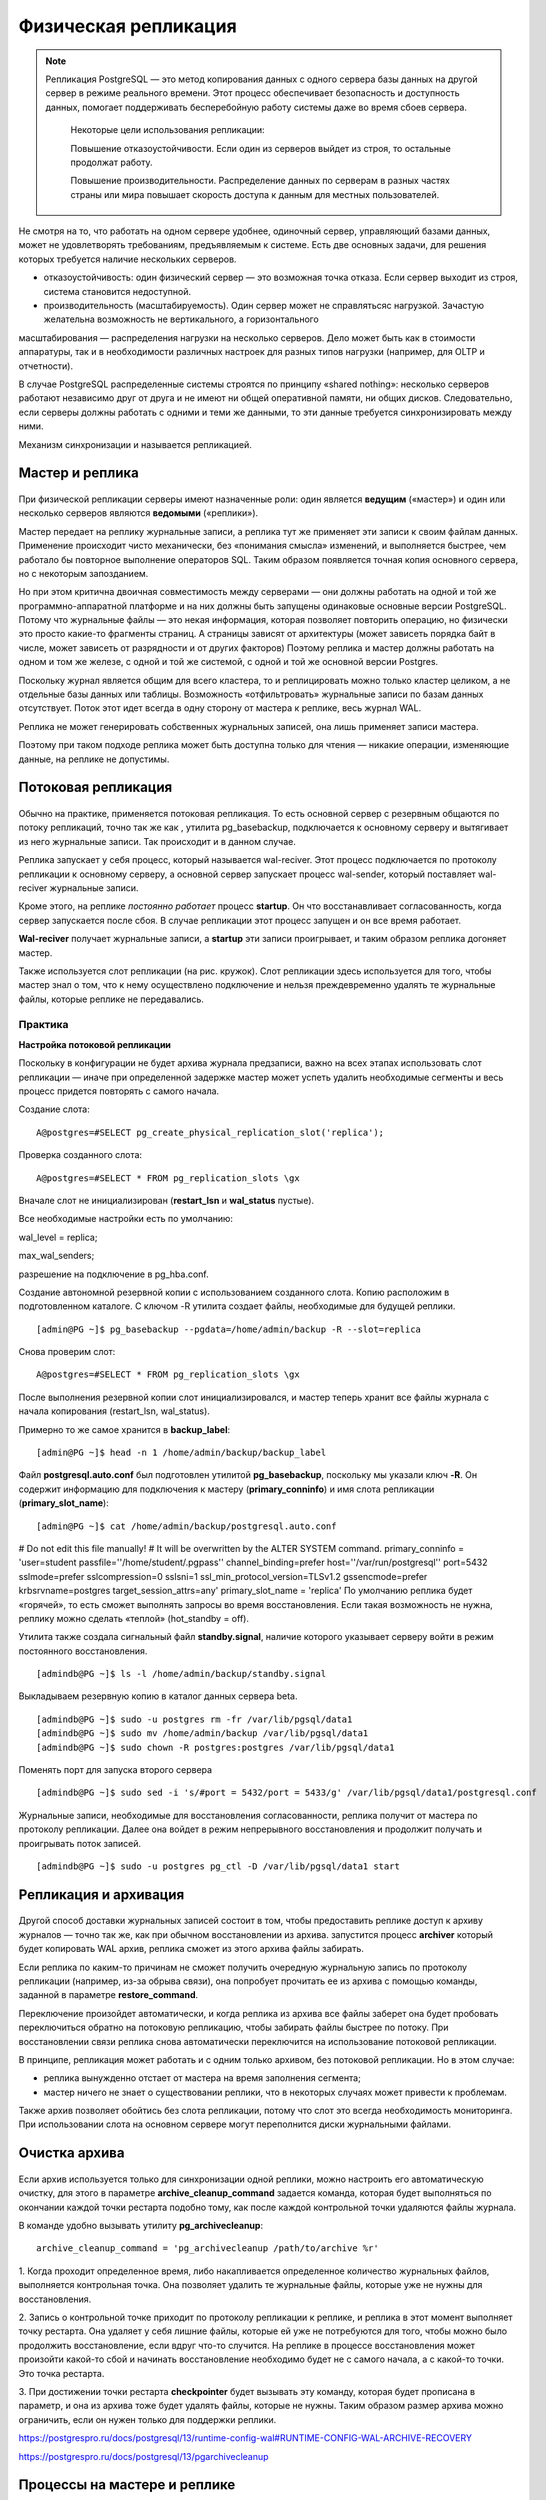Физическая репликация
#####################

.. note:: Репликация PostgreSQL — это метод копирования данных с одного сервера базы данных на другой сервер в режиме реального времени. 
          Этот процесс обеспечивает безопасность и доступность данных, помогает поддерживать бесперебойную работу системы даже во время сбоев сервера. 
		  
		  Некоторые цели использования репликации:
		  
		  Повышение отказоустойчивости. Если один из серверов выйдет из строя, то остальные продолжат работу.
		  
		  Повышение производительности. Распределение данных по серверам в разных частях страны или мира повышает скорость доступа к данным для местных пользователей.


.. figure:: img/fizrepl_01.png
       :scale: 100 %
       :align: center
       :alt: asda
	   
Не смотря на то, что работать на одном сервере удобнее, одиночный сервер, управляющий базами данных, может не удовлетворять требованиям, предъявляемым к системе. 
Есть две основных задачи, для решения которых требуется наличие нескольких серверов.

- отказоустойчивость: один физический сервер — это возможная точка отказа. Если сервер выходит из строя, система становится недоступной.

- производительность (масштабируемость). Один сервер может не справлятьсяс нагрузкой. Зачастую желательна возможность не вертикального, а горизонтального 
масштабирования — распределения нагрузки на несколько серверов. Дело может быть как в стоимости аппаратуры, так и в необходимости различных настроек для 
разных типов нагрузки (например, для OLTP и отчетности).

В случае PostgreSQL распределенные системы строятся по принципу «shared nothing»: несколько серверов работают независимо друг от друга и не имеют ни 
общей оперативной памяти, ни общих дисков. Следовательно, если серверы должны работать с одними и теми же  данными, то эти данные требуется 
синхронизировать между ними. 

Механизм синхронизации и называется репликацией.

Мастер и реплика
****************

.. figure:: img/fizrepl_02.png
       :scale: 100 %
       :align: center
       :alt: asda

При физической репликации серверы имеют назначенные роли: один является **ведущим** («мастер») и один или несколько серверов являются **ведомыми** («реплики»).

Мастер передает на реплику журнальные записи, а реплика тут же применяет эти записи к своим файлам данных. 
Применение происходит чисто механически, без «понимания смысла» изменений, и выполняется быстрее, чем работало бы повторное выполнение операторов SQL.
Таким образом появляется точная копия основного сервера, но с некоторым запозданием.

Но при этом критична двоичная совместимость между серверами — они должны работать на одной и той же программно-аппаратной платформе и на них должны 
быть запущены одинаковые основные версии PostgreSQL. Потому что журнальные файлы — это некая информация, которая позволяет повторить операцию, 
но физически это просто какие-то фрагменты страниц. А страницы зависят от архитектуры (может зависеть порядка байт в числе, может зависеть от разрядности 
и от других факторов) Поэтому реплика и мастер должны работать на одном и том же железе, с одной и той же системой, с одной и той же основной версии Postgres.


Поскольку журнал является общим для всего кластера, то и реплицировать можно только кластер целиком, а не отдельные базы данных или таблицы. 
Возможность «отфильтровать» журнальные записи по базам данных отсутствует. Поток этот идет всегда в одну сторону от мастера к реплике, весь журнал WAL. 

Реплика не может генерировать собственных журнальных записей, она лишь применяет записи мастера. 

Поэтому при таком подходе реплика может быть доступна только для чтения — никакие операции, изменяющие данные, на реплике не допустимы.

Потоковая репликация
********************

.. figure:: img/fizrepl_03.png
       :scale: 100 %
       :align: center
       :alt: asda

Обычно на практике, применяется потоковая репликация. То есть основной сервер с резервным общаются по потоку репликаций, точно так же как , 
утилита pg_basebackup, подключается к основному серверу и вытягивает из него журнальные записи. Так происходит и в данном случае. 

Реплика запускает у себя процесс, который называется wal-reciver. Этот процесс подключается по протоколу репликации к основному серверу, 
а основной сервер запускает процесс wal-sender, который поставляет wal-reciver журнальные записи. 

Кроме этого, на реплике *постоянно работает* процесс **startup**. Он что восстанавливает согласованность, когда сервер запускается после сбоя.
В случае репликации этот процесс запущен и он все время работает. 

**Wal-reciver** получает журнальные записи, а **startup** эти записи проигрывает, и таким образом реплика догоняет мастер. 

Также используется слот репликации (на рис. кружок). Слот репликации здесь используется для того, чтобы мастер знал о том, 
что к нему осуществлено подключение и нельзя  преждевременно удалять те журнальные файлы, которые реплике не передавались.

Практика
========

**Настройка потоковой репликации**

Поскольку в конфигурации не будет архива журнала предзаписи, важно на всех этапах использовать слот репликации — 
иначе при определенной задержке мастер может успеть удалить необходимые сегменты и весь процесс придется повторять с самого начала.

Создание слота:

::

	A@postgres=#SELECT pg_create_physical_replication_slot('replica');

.. figure:: img/fizrepl_04.png
       :scale: 100 %
       :align: center
       :alt: asda

Проверка созданного слота:

::

	A@postgres=#SELECT * FROM pg_replication_slots \gx
	
.. figure:: img/fizrepl_05.png
       :scale: 100 %
       :align: center
       :alt: asda

Вначале слот не инициализирован (**restart_lsn** и **wal_status** пустые).

Все необходимые настройки есть по умолчанию:

wal_level = replica;

max_wal_senders;

разрешение на подключение в pg_hba.conf.

Создание автономной резервной копии с использованием созданного слота. 
Копию расположим в подготовленном каталоге. С ключом -R утилита создает файлы, необходимые для будущей реплики.

::

	[admin@PG ~]$ pg_basebackup --pgdata=/home/admin/backup -R --slot=replica

Снова проверим слот:

::

	A@postgres=#SELECT * FROM pg_replication_slots \gx

.. figure:: img/fizrepl_06.png
       :scale: 100 %
       :align: center
       :alt: asda
	   
	-[ RECORD 1 ]-------+----------
	slot_name           | replica
	plugin              | 
	slot_type           | physical
	datoid              | 
	database            | 
	temporary           | f
	active              | f
	active_pid          | 
	xmin                | 
	catalog_xmin        | 
	restart_lsn         | 0/4000000
	confirmed_flush_lsn | 
	wal_status          | reserved
	safe_wal_size       | 

После выполнения резервной копии слот инициализировался, и мастер теперь хранит все файлы журнала с начала копирования 
(restart_lsn, wal_status).

Примерно то же самое хранится в **backup_label**:

::

	[admin@PG ~]$ head -n 1 /home/admin/backup/backup_label

.. figure:: img/fizrepl_07.png
       :scale: 100 %
       :align: center
       :alt: asda

Файл **postgresql.auto.conf** был подготовлен утилитой **pg_basebackup**, поскольку мы указали ключ **-R**. 
Он содержит информацию для подключения к мастеру (**primary_conninfo**) и имя слота репликации (**primary_slot_name**):

::

	[admin@PG ~]$ cat /home/admin/backup/postgresql.auto.conf


# Do not edit this file manually!
# It will be overwritten by the ALTER SYSTEM command.
primary_conninfo = 'user=student passfile=''/home/student/.pgpass'' channel_binding=prefer host=''/var/run/postgresql'' port=5432 sslmode=prefer sslcompression=0 sslsni=1 ssl_min_protocol_version=TLSv1.2 gssencmode=prefer krbsrvname=postgres target_session_attrs=any'
primary_slot_name = 'replica'
По умолчанию реплика будет «горячей», то есть сможет выполнять запросы во время восстановления. Если такая возможность не нужна, реплику можно сделать «теплой» (hot_standby = off).

Утилита также создала сигнальный файл **standby.signal**, наличие которого указывает серверу войти в режим постоянного восстановления.

::

	[admindb@PG ~]$ ls -l /home/admin/backup/standby.signal

Выкладываем резервную копию в каталог данных сервера beta.

::

	[admindb@PG ~]$ sudo -u postgres rm -fr /var/lib/pgsql/data1
	[admindb@PG ~]$ sudo mv /home/admin/backup /var/lib/pgsql/data1
	[admindb@PG ~]$ sudo chown -R postgres:postgres /var/lib/pgsql/data1
	
Поменять порт для запуска второго сервера

::

	[admindb@PG ~]$ sudo sed -i 's/#port = 5432/port = 5433/g' /var/lib/pgsql/data1/postgresql.conf

Журнальные записи, необходимые для восстановления согласованности, реплика получит от мастера по протоколу репликации. 
Далее она войдет в режим непрерывного восстановления и продолжит получать и проигрывать поток записей.

::

	[admindb@PG ~]$ sudo -u postgres pg_ctl -D /var/lib/pgsql/data1 start

Репликация и архивация
**********************

.. figure:: img/fizrepl_08.png
       :scale: 100 %
       :align: center
       :alt: asda
	   
Другой способ доставки журнальных записей состоит в том, чтобы предоставить реплике доступ к архиву журналов — точно так же, 
как при обычном восстановлении из архива. запустится процесс **archiver** который будет копировать WAL архив, 
реплика сможет из этого архива файлы забирать.

Если реплика по каким-то причинам не сможет получить очередную журнальную запись по протоколу репликации 
(например, из-за обрыва связи), она попробует прочитать ее из архива с помощью команды, заданной в параметре **restore_command**. 

Переключение произойдет автоматически, и когда реплика из архива все файлы заберет она будет пробовать переключиться обратно на 
потоковую репликацию, чтобы забирать файлы быстрее по потоку. При восстановлении связи реплика снова автоматически переключится на использование потоковой репликации.

В принципе, репликация может работать и с одним только архивом, без потоковой репликации. Но в этом случае:

- реплика вынужденно отстает от мастера на время заполнения сегмента;

- мастер ничего не знает о существовании реплики, что в некоторых случаях может привести к проблемам.

Также архив позволяет обойтись без слота репликации, потому что слот это всегда необходимость мониторинга. 
При использовании слота на основном сервере могут переполнится диски журнальными файлами. 

Очистка архива
**************

.. figure:: img/fizrepl_09.png
       :scale: 100 %
       :align: center
       :alt: asda

Если архив используется только для синхронизации одной реплики, можно настроить его автоматическую очистку, 
для этого в параметре **archive_cleanup_command** задается команда, которая будет выполняться по окончании каждой 
точки рестарта подобно тому, как после каждой контрольной точки удаляются файлы журнала. 

В команде удобно вызывать утилиту **pg_archivecleanup**: 

::

	archive_cleanup_command = 'pg_archivecleanup /path/to/archive %r'

1. Когда проходит определенное время, либо накапливается определенное количество журнальных файлов, выполняется контрольная точка. 
Она позволяет удалить те журнальные файлы, которые уже не нужны для восстановления. 

2. Запись о контрольной точке приходит по протоколу репликации к реплике, и реплика в этот момент выполняет точку рестарта. 
Она удаляет у себя лишние файлы, которые ей уже не потребуются для того, чтобы можно было продолжить восстановление, 
если вдруг что-то случится. На реплике в процессе восстановления может произойти какой-то сбой и начинать восстановление необходимо будет 
не с самого начала, а с какой-то точки. Это точка рестарта.

3. При достижении точки рестарта **checkpointer** будет вызывать эту команду, которая будет прописана в параметр, 
и она из архива тоже будет удалять файлы, которые не нужны. Таким образом  размер архива можно ограничить, если он нужен только для
поддержки реплики. 

https://postgrespro.ru/docs/postgresql/13/runtime-config-wal#RUNTIME-CONFIG-WAL-ARCHIVE-RECOVERY

https://postgrespro.ru/docs/postgresql/13/pgarchivecleanup

Процессы на мастере и реплике
*****************************

.. figure:: img/fizrepl_10.png
       :scale: 100 %
       :align: center
       :alt: asda

На мастере и на реплике выполняется разный набор процессов. 
Кроме уже рассмотренных **wal sender** (на мастере) и **wal receiver** и **startup**(на реплике), работают также другие процессы.

Общие процессы:

- **background writer** — записывает грязные страницы из буферного кеша на диск (на реплике, для того, чтобы применить журнальную запись, 
страницы точно так же читаются в буферный кеш и затем записываются в фоновом режиме или при вытеснении).

- **stats collector** — статистика не передается в журнале, а собирается на реплике отдельно.

- **checkpointer** — на реплике при получении журнальной записи о контрольной точке выполняется похожая процедура — точка рестарта. 
Если в процессе восстановления случится сбой, реплика сможет продолжить с последней точки рестарта, а не с самого начала.

Процессы только на мастере:

- **wal writer** — реплика не создает журналы упреждающей записи, а только получает их с мастера.

- **autovacuum launcher/worker** — реплика не выполняет очистку, ее выполнение на мастере передается реплике через журнал.

Есть также процесс, наличие которого зависит от настройки:

- **archiver** — при значении **archive_mode = on** выполняется только на мастере, а при **archive_mode = always** также и на реплике.
С этим режимом надо быть аккуратным, потому что если два этих процесса будут писать одни и те же журнальные файлы в один и тот же архив, 
то могут затереть данные друг друга.

Практика
========

Процессы реплики
Посмотрим на процессы реплики.

::

	[admindb@PG ~]$ ps -o pid,command --ppid `sudo head -n 1 /var/lib/pgsql/data1/postmaster.pid`
	
.. figure:: img/fizrepl_11.png
       :scale: 100 %
       :align: center
       :alt: asda

Процесс **walreceiver** принимает поток журнальных записей, процесс **startup** применяет изменения.

Процессы walwriter и autovacuum launcher** отсутствуют.
**autovacuum** только на мастере, а все изменения, которые он делает приходят в журнальных записях на реплику.

И сравним с процессами мастера.

::

	[admin@PG ~]$ ps -o pid,command --ppid `sudo head -n 1 /var/lib/pgsql/data/postmaster.pid`

.. figure:: img/fizrepl_12.png
       :scale: 100 %
       :align: center
       :alt: asda
	   
Здесь добавился процесс walsender, обслуживающий подключение по протоколу репликации.

Использование реплики
*********************

.. figure:: img/fizrepl_13.png
       :scale: 100 %
       :align: center
       :alt: asda

**На реплике не допускается любое изменение данных.**

А именно не допускаются:

- изменения таблиц, материализованных представлений, последовательностей;

- блокировки (так как для этого требуется изменение страниц данных);

- команды DDL, включая создание временных таблиц;

- такие команды, как vacuum и analyze;

- команды управления доступом (GRANT, REVOKE)

- создавать временные таблицы на реплике.

При этом реплика может выполнять запросы на чтение данных, если установлен параметр **hot_standby = on**. 
Также будет работать установка параметров сервера (SET, RESET), COPY и команды управления транзакциями — например, можно начать (читающую) 
транзакцию с нужным уровнем изоляции (Repeatable Read).

Кроме того, реплику можно использовать и для изготовления резервных копий.

Практика
========

**Использование реплики**

На мастере:

::

	A@postgres=#CREATE DATABASE replica_physical;
	
	CREATE DATABASE

::

	A@postgres=#\c replica_physical

	You are now connected to database "replica_physical" as user "postgres".

::
	
	A@replica_physical=#CREATE TABLE test(s text);
	
	CREATE TABLE

::

	A@replica_physical=#INSERT INTO test VALUES ('Привет, мир!');
	
	INSERT 0 1

На реплике:

::

	[admindb@PG ~] psql -U postgres -p 5433 
	
::

	B@postgres=#\c replica_physical

	You are now connected to database "replica_physical" as user "postgres".

::

	B@c=#SELECT * FROM test;

		  s       
	--------------
	 Привет, мир!
	(1 row)

При этом изменения на реплике не допускаются:

::

	B@replica_physical=#INSERT INTO test VALUES ('Replica');

	ERROR:  cannot execute INSERT in a read-only transaction

Реплику от мастера можно отличить с помощью функции  **pg_is_in_recovery();**:

::

	B@replica_physical=#SELECT pg_is_in_recovery();

	 pg_is_in_recovery 
	-------------------
	 t
	(1 row)
	
Ограничения
***********

.. figure:: img/fizrepl_14.png
       :scale: 100 %
       :align: center
       :alt: asda

У репликации есть ряд ограничений и особенностей.

Если на мастере выполняется транзакция с числом вложенных транзакций > 64 (то есть активно используются точки сохранения), 
создание снимка на реплике будет приостановлено — это означает невозможность некоторое время выполнять запросы.

Не поддерживается уровень изоляции **serializable** на реплике (только read committed и repeatable read).

Триггеры не будут срабатывать на реплике (они выполнились на мастере и реплицируется уже результат их работы). 
Не будут работать и рекомендательные (**advisory**) блокировки.

При выполнении резервного копирования с реплики нет технической возможности полноценно управлять мастером, в частности, 
вызывать контрольные точки и включать параметр **full_page_writes**. Поэтому параметр нужно включить на мастере заранее (обычно он включен), 
а контрольную точку приходится ждать (что может существенно задержать процесс).

Создание табличных пространств реплицируется, но, если у пользователя ОС, под которым работает СУБД, недостаточно прав для создания каталога, произойдет ошибка. 
Лучше всего сначала создать каталоги на мастере и на всех репликах, а уже затем выполнять команду **CREATE TABLESPACE**.

Мониторинг
**********

.. figure:: img/fizrepl_15.png
       :scale: 100 %
       :align: center
       :alt: asda

В ходе репликации возможны проблемы, о которых должен предупредить заранее настроенный мониторинг. 
Основной информацией являются позиции в журнале предзаписи. Можно выделить четыре важные точки:

1. появление журнальной записи на мастере;

2. трансляция записи процессом walsender;

3. получение записи процессом walreceiver;

4. применение полученной записи процессом startup.

Между всеми этими пунктами возможны какие-то задержки. Если задерживается журнальная запись от первого пункта до второго, это значит что мастер чем-то сильно 
занят и *walsender* не может сразу подхватить журнальную запись, ему нужно какое-то время на это. Это, скорее всего, сильно нагруженный мастер. 

Разница между walsender и walreceiver говорит о том, что сеть недостаточно быстрая и данные передаются от walsender к walreceiver продолжительное время. 

Также возможна задержка воспроизведения данных на реплике. Она может быть обусловлена тем, что реплика сильно нагружена и просто не успевает, 
а возможно откладывание применения журнальных записей. 

Все эти точки обычно отслеживаются *на мастере*. Первую точку дает функция **pg_current_wal_lsn()**, остальные — представление **pg_stat_replication**. 
Реплика передает мастеру статус репликации при каждой записи на диск, но как минимум раз в **wal_receiver_status_interval** секунд (по умолчанию — 10 секунд).

Если используется слот репликации, то информацию о нем можно получить из представления **pg_replication_slots**.

Данные о ходе репликации можно получить и на реплике в представлении **pg_stat_wal_receiver** и с помощью функций 
**pg_last_wal_receive_lsn()** и **pg_last_wal_replay_lsn()**.

ПОля:

- **sent lsn** - lsn который был послан. РАзница между pg_current_wal_lsn и sent lsn сигнализирует о задержке между возникновением lsn и его отправкой на реплику.

- write LSN и flush LSN - write LSN журнальные записи получены и операционной системе дано указание на запись на диск, а FlashLSN говорит о том, 
что эти записи действительно дошли до диска. 

Практика
========

**Мониторинг репликации**

Состояние репликации можно смотреть в специальном представлении на мастере. 
Чтобы пользователь получил доступ к этой информации, ему должна быть выдана роль **pg_read_all_stats** (или он должен быть **суперпользователем**).

Выдать предопределенную роль **pg_read_all_stats** для alice:

::

	psql -U postgres -d replica_physical
	
::

	GRANT pg_read_all_stats TO alice;
	GRANT SELECT, UPDATE, INSERT ON test TO alice;
	
::

	[admin@PG ~]$ psql -U alice -d replica_physical

::

	A@replica_physical=> \du alice

::

	A@replica_physical=>SELECT * FROM pg_stat_replication \gx
   
	-[ RECORD 1 ]----+------------------------------
	pid              | 10440
	usesysid         | 16384
	usename          | student
	application_name | 13/beta
	client_addr      | 
	client_hostname  | 
	client_port      | -1
	backend_start    | 2024-01-16 12:17:17.774325+03
	backend_xmin     | 
	state            | streaming
	sent_lsn         | 0/501BFC0
	write_lsn        | 0/501BFC0
	flush_lsn        | 0/501BFC0
	replay_lsn       | 0/501BFC0
	write_lag        | 00:00:00.000123
	flush_lag        | 00:00:00.004935
	replay_lag       | 00:00:00.004976
	sync_priority    | 0
	sync_state       | async
	reply_time       | 2024-01-16 12:17:24.807756+03


.. figure:: img/fizrepl_16.png
       :scale: 100 %
       :align: center
       :alt: asda
	   
Обратите внимание на поля *_lsn (и *_lag) — они показывают отставание реплики на разных этапах. 
Сейчас все позиции совпадают, отставание нулевое, так как активности не было.

Теперь вставим в таблицу большое количество строк, чтобы увидеть репликацию в процессе работы.

::

	A@replica_physical=>INSERT INTO test SELECT 'Just a line' FROM generate_series(1,1000000);
INSERT 0 1000000

::

	A@replica_physical=> SELECT *, pg_current_wal_lsn() from pg_stat_replication \gx

	-[ RECORD 1 ]------+------------------------------
	pid                | 10440
	usesysid           | 16384
	usename            | student
	application_name   | 13/beta
	client_addr        | 
	client_hostname    | 
	client_port        | -1
	backend_start      | 2024-01-16 12:17:17.774325+03
	backend_xmin       | 
	state              | streaming
	sent_lsn           | 0/697A000
	write_lsn          | 0/691A000
	flush_lsn          | 0/68FA000
	replay_lsn         | 0/68B9FF8
	write_lag          | 00:00:02.241692
	flush_lag          | 00:00:02.247271
	replay_lag         | 00:00:02.258431
	sync_priority      | 0
	sync_state         | async
	reply_time         | 2024-01-16 12:17:27.97807+03
	pg_current_wal_lsn | 0/94F9C90
	
.. figure:: img/fizrepl_17.png
       :scale: 100 %
       :align: center
       :alt: asda

Видно, что возникла небольшая задержка. Однако не следует рассчитывать на точность выше чем полсекунды, 
так как статистика обновляется примерно с такой частотой.

Проверим реплику:

::

	| B@postgres=#\c replica_physical
	| B@postgres=#SELECT count(*) FROM test;
	
.. figure:: img/fizrepl_18.png
       :scale: 100 %
       :align: center
       :alt: asda

Все строки успешно доставлены.

И еще раз проверим состояние репликации:

::

	A@replica_physical=> SELECT *, pg_current_wal_lsn() from pg_stat_replication \gx

.. figure:: img/fizrepl_19.png
       :scale: 100 %
       :align: center
       :alt: asda

Все позиции выровнялись.

Режимы репликации
*****************

.. figure:: img/fizrepl_20.png
       :scale: 100 %
       :align: center
       :alt: asda


Фиксация транзакций может выполняться в двух режимах. 

В более быстром асинхронном режиме есть шанс потерять уже зафиксированные изменения в случае сбоя. В некоторых случаях (финансы, например)
этого допускать категорически нельзя.
В синхронном режиме команда COMMIT не завершается, пока запись не дойдет до диска.

Но даже при синхронной фиксации,  в случае выхода из строя сервера данные будут потеряны.
При наличии нескольких серверов надежность можно еще более увеличить, дожидаясь подтверждения от реплики о 
получении записи, тогда данные не пропадут даже при выходе из строя носителя.

При наличии синхронной реплики команда COMMIT будет не только дожидаться, пока данные попадут на локальный диск, но и отпраку этих данных реплике. 
Реплика эти данные примет и сообщит, что все хорошо и можно продолжать работать с транзакцией дальше. 
Естественно, что в этом случае фиксация будет долгой, потому что нужно дождаться не только обмена с диском, но и обмена по сети.

Синхронная репликация включается тем же параметром **synchronous_commit**, что и синхронная фиксация. 
Разные значения этого параметра позволяют управлять уровнем надежности. 
При значении **off** сервер переходит в асинхронный режим.

**local** - синхронная фиксация и асинхронная репликация. 

**on** - нужна и синхронная фиксация, и синхронная репликация. В этом случае реплика записывает данные на диск, то есть делает flush, 
данные попадают на диск физически, и только после этого она дает сигнал основному серверу, что можно продолжать транзакцию. Это гарантированная надежность.

При значении **remote_write** мастер ожидает подтверждения о получении записи 
(остается шанс потерять изменения, если на реплике случится сбой и она не успеет записать данные на диск).

При значении on мастер ожидает подтверждения о попадании журнальной записи на диск реплики (это надежный режим; однако приложение, обратившись к реплике, 
может не увидеть изменений).

Наконец, значение **remote_apply** заставляет мастер дождаться применения записи на реплике. 
Каждый следующий режим вызывает все большие задержки.

Мастер может синхронизироваться как с одной, так и с несколькими репликами. 
Можно указать список реплик в порядке приоритета или организовать синхронизацию на основе кворума, при которой мастер дожидается подтверждения 
от любых N реплик из числа доступных. Параметр **synchronous_standby_names**

Обычно одной синхронной реплики вполне достаточно в большинстве случаев. 

Возможные проблемы
******************

.. figure:: img/fizrepl_21.png
       :scale: 100 %
       :align: center
       :alt: asda

При репликации возможен ряд сложностей, которые можно решать разными способами.

Сервер PostgreSQL периодически удаляет файлы журнала (при прохождении контрольных точек), которые не требуются для восстановления. 
При этом мастер может удалить файл, который содержит данные, еще не переданные реплике.

Это не проблема, если используется архив журналов предзаписи, поскольку реплика, получив отказ по протоколу репликации, прочитает необходимые ей данные 
из архива, а затем, «догнав» мастер, снова переключится на получение данных из потока.

Но если архива нет, реплика не сможет продолжать восстановление и ее придется пересоздавать из новой резервной копии. 
Чтобы этого избежать, можно использовать слот репликации. Однако надо понимать, что создание слота ставит мастер в зависимость от реплики: 
если реплика не будет получать журнальные записи, они будут накапливаться на мастере и свободное пространство рано или поздно закончится. 
Поэтому слот — еще одна точка, которую необходимо включать в мониторинг.

Практика
=========

**Влияние слота репликации**

Остановим реплику.

::

	[admindb@PG ~]$ sudo -u postgres pg_ctl -D /var/lib/pgsql/data1 stop

Ограничим размер WAL двумя сегментами.

::

	[admin@PG ~] psql -U postgres

::

	A@postgres=# \c - postgres

	You are now connected to database "replica_physical" as user "postgres".

::

	A@postgres=#ALTER SYSTEM SET min_wal_size='32MB';

	ALTER SYSTEM

::

	A@postgres=#ALTER SYSTEM SET max_wal_size='32MB';

	ALTER SYSTEM

::

	A@postgres=#SELECT pg_reload_conf();

	 pg_reload_conf 
	----------------
	 t
	(1 row)

Слот неактивен, но помнит номер последней записи, полученной репликой:

::

	A@postgres=# SELECT active, restart_lsn, wal_status FROM pg_replication_slots \gx

	-[ RECORD 1 ]-----------
	active      | f
	restart_lsn | 0/DA6382A8
	wal_status  | reserved


Вставим еще строки в таблицу.

::

	A@postgres=# INSERT INTO test SELECT 'Just a line' FROM generate_series(1,1000000);
	
	INSERT 0 1000000

Номер LSN в слоте не изменился:

::

	A@postgres=# SELECT active, restart_lsn, wal_status FROM pg_replication_slots \gx

	-[ RECORD 1 ]-----------
	active      | f
	restart_lsn | 0/DA6382A8
	wal_status  | reserved

Выполним контрольную точку, которая должна очистить журнал, поскольку его размер превышает допустимый.

::

	A@postgres=# CHECKPOINT;
	
	CHECKPOINT

Каков теперь размер журнала?

::

	A@postgres=# SELECT pg_size_pretty(sum(size)) FROM pg_ls_waldir();
 
	 pg_size_pretty 
	----------------
	 80 MB
	(1 row)

Контрольная точка не удалила сегменты — их удерживает слот, несмотря на превышение лимита. Если оставить слот без присмотра, дисковое пространство может быть исчерпано.

Скорее всего, бесперебойная работа основного сервера важнее, чем синхронизация реплики. Чтобы предотвратить разрастание журнала, можно ограничить объем, удерживаемый слотом:

::

	A@postgres=# ALTER SYSTEM SET max_slot_wal_keep_size='16MB';
	
	ALTER SYSTEM

::

	A@postgres=# SELECT pg_reload_conf();

	 pg_reload_conf 
	----------------
	 t
	(1 row)

::

	A@postgres=# CHECKPOINT;

	CHECKPOINT

Теперь журнал очищается контрольной точкой:

::

	A@postgres=# SELECT pg_size_pretty(sum(size)) FROM pg_ls_waldir();

	 pg_size_pretty 
	----------------
	 32 MB
	(1 row)

Но слот уже не обеспечивает наличие записей WAL (wal_status=lost):

::

	A@postgres=# SELECT active, restart_lsn, wal_status FROM pg_replication_slots \gx

	-[ RECORD 1 ]-----
	active      | f
	restart_lsn | 
	wal_status  | lost

А реплика не может синхронизироваться:

::

	[admindb@PG ~]$ sudo -u postgres pg_ctl -D /var/lib/pgsql/data1 start
	
::

	[admindb@PG ~]$  sudo -u postgres tail -n 2 /var/lib/pgsql/data1/log/postgresql-2025-07-29_134441.log

.. figure:: img/fizrepl_22.png
       :scale: 100 %
       :align: center
       :alt: asda

Для синхронизации реплики в таких случаях можно воспользоваться архивом, задав параметр **restore_command**. 
Если это невозможно, придется заново настроить репликацию, повторив формирование базовой копии.

Это лучше, чем потерять основной сервер из-за того, что у него просто закончится место на дисках.
 

.. figure:: img/fizrepl_23.png
       :scale: 100 %
       :align: center
       :alt: asda
	   
Вторая проблема возникает, если реплика используется для выполнения запросов. Мастер может выполнить действие, несовместимое с запросом на реплике:

- очистка может удалить версию строки, которая используется запросом, или потребовать блокировку, несовместимую с запросом;

VACUUM удаляет какие-то версии строк, которые не нужны основному серверу. Но если не предпринять специальных действий, то VACUUM ничего не будет знать о том, 
что существует  реплика, и на реплике тоже выполняются какие-то запросы, которым эти версии строк тоже могут быть нужны. 
VACUUM может удалять те версии строк, которые реплика используется. С одной стороны есть запрос, который хочет работать, 
а с другой стороны есть журнальная запись, которая удаляет версию и нужный запрос.


- может прийти запись об эксклюзивной блокировке объекта (например, при удалении таблицы);

Возникновение таких конфликтов можно отслеживать с помощью представления **pg_stat_database_conflicts**.

Конфликты с запросами на реплике, вызванные редкими причинами, такими как взаимоблокировки, удаление базы данных или табличного пространства, 
разрешаются путем немедленной отмены запроса.

Возможные решения конфликтов
****************************

Один из путей борьбы с конфликтами — избегать действий на мастере, приводящих к исключительным блокировкам. 
Например, можно не выполнять команды *DROP TABLE, TRUNCATE, LOCK, DROP INDEX, DROP TRIGGER** и т. п. или выполнять их в то время, 
когда на реплике заведомо нет выполняющихся запросов.

Некоторых неявных блокировок можно избежать, отключая соответствующую функциональность на мастере. Например, если в результате очистки освободились 
страницы в конце файла, при уменьшении его размера устанавливается исключительная блокировка таблицы. 
Но можно отменить усечение файла, задав параметр хранения таблицы **vacuum_truncate = off**. Однако отменять или надолго откладывать очистку нельзя, 
поэтому избежать конфликта в случае очистки нужных запросу версий строк таким образом не получится.

Другой способ — не избегать конфликтов, а откладывать применение полученных несовместимых журнальных записей на реплике. Этот способ работает и при потоковой репликации, 
и при использовании архива; он откладывает записи, относящие и к очистке, и к эксклюзивным блокировкам. 
В параметрах устанавливается максимальная задержка применения (от времени получения записи). 
Если к этому моменту конфликтующий запрос не успеет завершиться, он будет прерван. 

Параметры:

max_standby_streaming_delay

max_standby_archive_delay

.. figure:: img/fizrepl_24.png
       :scale: 100 %
       :align: center
       :alt: asda
	   
Еще один путь решения — откладывать несовместимые действия на мастере. Для этого включается обратная связь.

Этот способ работает только для очистки (эксклюзивную блокировку отложить не получится) и только в случае потоковой репликации 
(если реплика переключается на получение записей из архива, она фактически перестает существовать для мастера).

Каждый снимок данных содержит так называемый горизонт событий — это значение счетчика транзакций, по которому проходит граница между ненужными и 
нужными версиями строк. Минимальный горизонт по всем снимкам реплики определяет возможность очистки. 
Благодаря обратной связи, мастер понимает, какие версии строк нужны реплике. В таком случае (с точки зрения очистки) запрос на реплике ничем не 
отличается от запроса на самом мастере.

Обратная связь позволяет мониторить горизонт событий на стороне мастера. Если слот репликации не используется, горизонт виден в поле 
**pg_stat_replication.backend_xmin**, а при использовании слота — **в pg_replication_slots.xmin**. Нужно учитывать, что при включенной обратной связи слот,
даже неактивный, будет задерживать очистку, что может привести к увеличению размеров файлов данных.